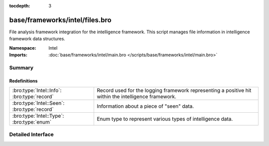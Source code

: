 :tocdepth: 3

base/frameworks/intel/files.bro
===============================
.. bro:namespace:: Intel

File analysis framework integration for the intelligence framework. This
script manages file information in intelligence framework data structures.

:Namespace: Intel
:Imports: :doc:`base/frameworks/intel/main.bro </scripts/base/frameworks/intel/main.bro>`

Summary
~~~~~~~
Redefinitions
#############
=========================================== =============================================================
:bro:type:`Intel::Info`: :bro:type:`record` Record used for the logging framework representing a positive
                                            hit within the intelligence framework.
:bro:type:`Intel::Seen`: :bro:type:`record` Information about a piece of "seen" data.
:bro:type:`Intel::Type`: :bro:type:`enum`   Enum type to represent various types of intelligence data.
=========================================== =============================================================


Detailed Interface
~~~~~~~~~~~~~~~~~~


